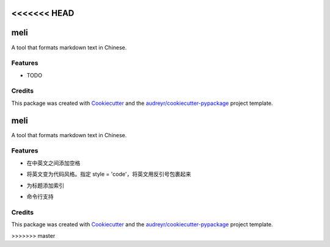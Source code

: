 <<<<<<< HEAD
====
meli
====






A tool that formats markdown text in Chinese.



Features
--------

* TODO

Credits
-------

This package was created with Cookiecutter_ and the `audreyr/cookiecutter-pypackage`_ project template.

.. _Cookiecutter: https://github.com/audreyr/cookiecutter
.. _`audreyr/cookiecutter-pypackage`: https://github.com/audreyr/cookiecutter-pypackage
=======
====
meli
====






A tool that formats markdown text in Chinese.


Features
--------


- 在中英文之间添加空格

.. code-block:: python
    >>> from meli import format
    >>> format('这是一个示例rst文档')
    '这是一个实例 rst 文档'


- 将英文变为代码风格。指定 style = 'code'，将英文用反引号包裹起来
.. code-block:: python
    >>> from meli import format
    >>> format('这是一个示例rst文档', style='code')
    '这是一个实例 `rst` 文档'


- 为标题添加索引
.. code-block:: python
    >>> from meli import format
    >>> print(format("""
    ## h2
    ### h3
    ## h22
    #### h4
    """))

    ## 1. h2
    ### 1.1. h3
    ## 2. h22
    #### 2.0.1. h4

- 命令行支持
.. code-block:: bash
    $ python -m meli "我是中文nihao呀"
    我是中文 nihao 呀

    $ python -m meli "我是中文nihao呀" -s code
    我是中文 `nihao` 呀

    $ # -f 指定文件路径
    $ python -m meli -f .\tests\testfile.md
    摘要算法就是通过摘要函数 f() 对任意长度的数据 data 计算出固定长度的摘要 digest，目的是为了发现原始数据是否被人篡改过。

    $ # -o 指定输出文件路径
    $ python -m meli -f .\tests\testfile.md -o testfile.md


Credits
-------

This package was created with Cookiecutter_ and the `audreyr/cookiecutter-pypackage`_ project template.

.. _Cookiecutter: https://github.com/audreyr/cookiecutter
.. _`audreyr/cookiecutter-pypackage`: https://github.com/audreyr/cookiecutter-pypackage
>>>>>>> master
